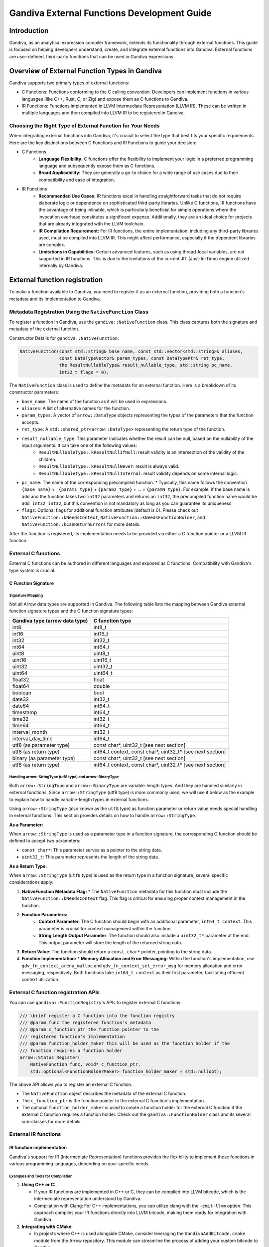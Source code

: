 .. Licensed to the Apache Software Foundation (ASF) under one
.. or more contributor license agreements.  See the NOTICE file
.. distributed with this work for additional information
.. regarding copyright ownership.  The ASF licenses this file
.. to you under the Apache License, Version 2.0 (the
.. "License"); you may not use this file except in compliance
.. with the License.  You may obtain a copy of the License at
..
.. http://www.apache.org/licenses/LICENSE-2.0
..
.. Unless required by applicable law or agreed to in writing,
.. software distributed under the License is distributed on an
.. "AS IS" BASIS, WITHOUT WARRANTIES OR CONDITIONS OF ANY
.. KIND, either express or implied.  See the License for the
.. specific language governing permissions and limitations
.. under the License.

============================================
Gandiva External Functions Development Guide
============================================

Introduction
============

Gandiva, as an analytical expression compiler framework, extends its functionality through external functions. This guide is focused on helping developers understand, create, and integrate external functions into Gandiva. External functions are user-defined, third-party functions that can be used in Gandiva expressions.

Overview of External Function Types in Gandiva
==============================================

Gandiva supports two primary types of external functions:

* C Functions: Functions conforming to the C calling convention. Developers can implement functions in various languages (like C++, Rust, C, or Zig) and expose them as C functions to Gandiva.

* IR Functions: Functions implemented in LLVM Intermediate Representation (LLVM IR). These can be written in multiple languages and then compiled into LLVM IR to be registered in Gandiva.

Choosing the Right Type of External Function for Your Needs
-----------------------------------------------------------

When integrating external functions into Gandiva, it's crucial to select the type that best fits your specific requirements. Here are the key distinctions between C Functions and IR Functions to guide your decision:

* C Functions
    * **Language Flexibility:** C functions offer the flexibility to implement your logic in a preferred programming language and subsequently expose them as C functions.
    * **Broad Applicability:** They are generally a go-to choice for a wide range of use cases due to their compatibility and ease of integration.

* IR Functions
    * **Recommended Use Cases:** IR functions excel in handling straightforward tasks that do not require elaborate logic or dependence on sophisticated third-party libraries. Unlike C functions, IR functions have the advantage of being inlinable, which is particularly beneficial for simple operations where the invocation overhead constitutes a significant expense. Additionally, they are an ideal choice for projects that are already integrated with the LLVM toolchain.
    * **IR Compilation Requirement:** For IR functions, the entire implementation, including any third-party libraries used, must be compiled into LLVM IR. This might affect performance, especially if the dependent libraries are complex.
    * **Limitations in Capabilities:** Certain advanced features, such as using thread-local variables, are not supported in IR functions. This is due to the limitations of the current JIT (Just-In-Time) engine utilized internally by Gandiva.

.. image:: ./external_func.png
   :alt: External C functions and IR functions integrating with Gandiva

External function registration
==============================

To make a function available to Gandiva, you need to register it as an external function, providing both a function's metadata and its implementation to Gandiva.

Metadata Registration Using the ``NativeFunction`` Class
--------------------------------------------------------

To register a function in Gandiva, use the ``gandiva::NativeFunction`` class. This class captures both the signature and metadata of the external function.

Constructor Details for ``gandiva::NativeFunction``:

.. code-block:: cpp

    NativeFunction(const std::string& base_name, const std::vector<std::string>& aliases,
                   const DataTypeVector& param_types, const DataTypePtr& ret_type,
                   the ResultNullableType& result_nullable_type, std::string pc_name,
                   int32_t flags = 0);

The ``NativeFunction`` class is used to define the metadata for an external function. Here is a breakdown of its constructor parameters:

* ``base_name``: The name of the function as it will be used in expressions.
* ``aliases``: A list of alternative names for the function.
* ``param_types``: A vector of ``arrow::DataType`` objects representing the types of the parameters that the function accepts.
* ``ret_type``: A ``std::shared_ptr<arrow::DataType>`` representing the return type of the function.
* ``result_nullable_type``: This parameter indicates whether the result can be null, based on the nullability of the input arguments. It can take one of the following values:
    * ``ResultNullableType::kResultNullIfNull``: result validity is an intersection of the validity of the children.
    * ``ResultNullableType::kResultNullNever``: result is always valid.
    * ``ResultNullableType::kResultNullInternal``: result validity depends on some internal logic.
* ``pc_name``: The name of the corresponding precompiled function. 
  * Typically, this name follows the convention ``{base_name}`` + ``_{param1_type}`` + ``{param2_type}`` + ... + ``{paramN_type}``. For example, if the base name is ``add`` and the function takes two ``int32`` parameters and returns an ``int32``, the precompiled function name would be ``add_int32_int32``, but this convention is not mandatory as long as you can guarantee its uniqueness.
* ``flags``: Optional flags for additional function attributes (default is 0). Please check out ``NativeFunction::kNeedsContext``, ``NativeFunction::kNeedsFunctionHolder``, and ``NativeFunction::kCanReturnErrors`` for more details.

After the function is registered, its implementation needs to be provided via either a C function pointer or a LLVM IR function.

External C functions
--------------------

External C functions can be authored in different languages and exposed as C functions. Compatibility with Gandiva's type system is crucial.

C Function Signature
********************

Signature Mapping
~~~~~~~~~~~~~~~~~

Not all Arrow data types are supported in Gandiva. The following table lists the mapping between Gandiva external function signature types and the C function signature types:

+-------------------------------------+-------------------+
| Gandiva type (arrow data type)      | C function type   |
+=====================================+===================+
| int8                                | int8_t            |
+-------------------------------------+-------------------+
| int16                               | int16_t           |
+-------------------------------------+-------------------+
| int32                               | int32_t           |
+-------------------------------------+-------------------+
| int64                               | int64_t           |
+-------------------------------------+-------------------+
| uint8                               | uint8_t           |
+-------------------------------------+-------------------+
| uint16                              | uint16_t          |
+-------------------------------------+-------------------+
| uint32                              | uint32_t          |
+-------------------------------------+-------------------+
| uint64                              | uint64_t          |
+-------------------------------------+-------------------+
| float32                             | float             |
+-------------------------------------+-------------------+
| float64                             | double            |
+-------------------------------------+-------------------+
| boolean                             | bool              |
+-------------------------------------+-------------------+
| date32                              | int32_t           |
+-------------------------------------+-------------------+
| date64                              | int64_t           |
+-------------------------------------+-------------------+
| timestamp                           | int64_t           |
+-------------------------------------+-------------------+
| time32                              | int32_t           |
+-------------------------------------+-------------------+
| time64                              | int64_t           |
+-------------------------------------+-------------------+
| interval_month                      | int32_t           |
+-------------------------------------+-------------------+
| interval_day_time                   | int64_t           |
+-------------------------------------+-------------------+
| utf8 (as parameter type)            | const char*,      |
|                                     | uint32_t          |
|                                     | [see next section]|
+-------------------------------------+-------------------+
| utf8 (as return type)               | int64_t context,  |
|                                     | const char*,      |
|                                     | uint32_t*         |
|                                     | [see next section]|
+-------------------------------------+-------------------+
| binary (as parameter type)          | const char*,      |
|                                     | uint32_t          |
|                                     | [see next section]|
+-------------------------------------+-------------------+
| utf8 (as return type)               | int64_t context,  |
|                                     | const char*,      |
|                                     | uint32_t*         |
|                                     | [see next section]| 
+-------------------------------------+-------------------+

Handling arrow::StringType (utf8 type) and arrow::BinaryType 
~~~~~~~~~~~~~~~~~~~~~~~~~~~~~~~~~~~~~~~~~~~~~~~~~~~~~~~~~~~~
Both ``arrow::StringType`` and ``arrow::BinaryType`` are variable-length types. And they are handled similarly in external functions. Since ``arrow::StringType`` (utf8 type) is more commonly used, we will use it below as the example to explain how to handle variable-length types in external functions.

Using ``arrow::StringType`` (also known as the ``utf8`` type) as function parameter or return value needs special handling in external functions. This section provides details on how to handle ``arrow::StringType``.

**As a Parameter:**

When ``arrow::StringType`` is used as a parameter type in a function signature, the corresponding C function should be defined to accept two parameters:

* ``const char*``: This parameter serves as a pointer to the string data.
* ``uint32_t``: This parameter represents the length of the string data.

**As a Return Type:**

When ``arrow::StringType`` (``utf8`` type) is used as the return type in a function signature, several specific considerations apply:

1. **NativeFunction Metadata Flag:**
   * The ``NativeFunction`` metadata for this function must include the ``NativeFunction::kNeedsContext`` flag. This flag is critical for ensuring proper context management in the function.

2. **Function Parameters:**
    * **Context Parameter**: The C function should begin with an additional parameter, ``int64_t context``. This parameter is crucial for context management within the function.
    * **String Length Output Parameter**: The function should also include a ``uint32_t*`` parameter at the end. This output parameter will store the length of the returned string data.
3. **Return Value**: The function should return a ``const char*`` pointer, pointing to the string data. 
4. **Function Implementation:**
   * **Memory Allocation and Error Messaging:** Within the function's implementation, use ``gdv_fn_context_arena_malloc`` and ``gdv_fn_context_set_error_msg`` for memory allocation and error messaging, respectively. Both functions take ``int64_t context`` as their first parameter, facilitating efficient context utilization.

External C function registration APIs
-------------------------------------

You can use ``gandiva::FunctionRegistry``'s APIs to register external C functions:

.. code-block:: cpp

    /// \brief register a C function into the function registry
    /// @param func the registered function's metadata
    /// @param c_function_ptr the function pointer to the
    /// registered function's implementation
    /// @param function_holder_maker this will be used as the function holder if the
    /// function requires a function holder
    arrow::Status Register(
        NativeFunction func, void* c_function_ptr,
        std::optional<FunctionHolderMaker> function_holder_maker = std::nullopt);

The above API allows you to register an external C function. 

* The ``NativeFunction`` object describes the metadata of the external C function. 
* The ``c_function_ptr`` is the function pointer to the external C function's implementation. 
* The optional ``function_holder_maker`` is used to create a function holder for the external C function if the external C function requires a function holder. Check out the ``gandiva::FunctionHolder`` class and its several sub-classes for more details.

External IR functions
---------------------

IR function implementation
**************************

Gandiva's support for IR (Intermediate Representation) functions provides the flexibility to implement these functions in various programming languages, depending on your specific needs.

Examples and Tools for Compilation
~~~~~~~~~~~~~~~~~~~~~~~~~~~~~~~~~~

1. **Using C++ or C:**

   * If your IR functions are implemented in C++ or C, they can be compiled into LLVM bitcode, which is the intermediate representation understood by Gandiva.
   * Compilation with Clang: For C++ implementations, you can utilize clang with the ``-emit-llvm`` option. This approach compiles your IR functions directly into LLVM bitcode, making them ready for integration with Gandiva.

2. **Integrating with CMake:**

   * In projects where C++ is used alongside CMake, consider leveraging the ``GandivaAddBitcode.cmake`` module from the Arrow repository. This module can streamline the process of adding your custom bitcode to Gandiva.

Consistency in Parameter and Return Types
~~~~~~~~~~~~~~~~~~~~~~~~~~~~~~~~~~~~~~~~~

It is important to maintain consistency with the parameter and return types as established in C functions. Adhering to the rules discussed in the previous section ensures compatibility with Gandiva's type system.

Registering External IR Functions in Gandiva
********************************************

1. **Post-Implementation and Compilation:**

   After successfully implementing and compiling your IR functions into LLVM bitcode, the next critical step is their registration within Gandiva.

2. **Utilizing Gandiva's FunctionRegistry APIs:**

   Gandiva offers specific APIs within the ``gandiva::FunctionRegistry`` class to facilitate this registration process.

   **Registration APIs**

   * Registering from a Bitcode File:

     .. code-block:: cpp

        // Registers a set of functions from a specified bitcode file
        arrow::Status Register(const std::vector<NativeFunction>& funcs,
                               const std::string& bitcode_path);

   * Registering from a Bitcode Buffer:

     .. code-block:: cpp

        // Registers a set of functions from a bitcode buffer
        arrow::Status Register(const std::vector<NativeFunction>& funcs,
                               std::shared_ptr<arrow::Buffer> bitcode_buffer);

   **Key Points**

   * These APIs are designed to register a collection of external IR functions, either from a specified bitcode file or a preloaded bitcode buffer.
   * It is essential to ensure that the bitcode file or buffer contains the correctly compiled IR functions.
   * The ``NativeFunction`` instances play a crucial role in this process, serving to define the metadata for each of the external IR functions being registered.

Conclusion
==========

This guide provides an overview and detailed steps for integrating external functions into Gandiva. It covers both C and IR functions, and their registration in Gandiva. For more complex scenarios, refer to Gandiva's documentation and example implementations in source code.
